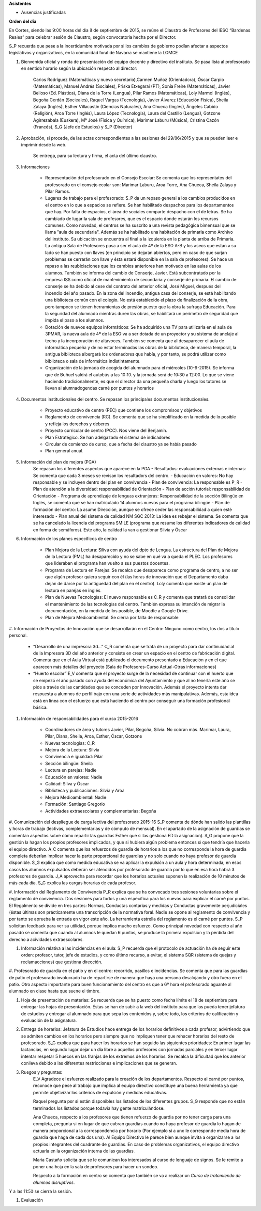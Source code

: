 **Asistentes**

- Ausencias justificadas

**Orden del día**

En Cortes, siendo las 9:00 horas del día 8 de septiembre de 2015, se reúne el Claustro de Profesores del IESO “Bardenas Reales” para celebrar sesión de Claustro, según convocatoria hecha por el Director.

S_P recuerda que pese a la incertidumbre motivada por si los cambios de gobierno podían afectar a aspectos legislativos y organizativos, en la comunidad foral de Navarra se mantiene la LOMCE

#. Bienvenida oficial y ronda de presentación del equipo docente y directivo del instituto. Se pasa lista al profesorado en sentido horario según la ubicación respecto al director:

    Carlos Rodríguez (Matemáticas y nuevo secretario),Carmen Muñoz (Orientadora), Óscar Carpio (Matemáticas), Manuel Andrés (Sociales), Priska Etxegarai (PT), Sonía Freire (Matemáticas), Javier Belloso (Ed. Plástica), Diana de la Torre (Lengua), Pilar Ramos (Matemáticas), Loly Marmol (Inglés), Begoña Cerdán (Socieales), Raquel Vargas (Tecnología), Javier Álvarez (Educación Física), Sheila Zalaya (Inglés), Esther Villacastín (Ciencias Naturales), Ana Chueca (Inglés), Ángeles Cabido (Religión), Aroa Torre (Inglés), Laura López (Tecnología), Laura del Castillo (Lengua), Gotzone Agirrezabala (Euskera), Mª José (Física y Química), Marimar Laburu (Música), Cristina Cazón (Francés), S_G (Jefe de Estudios) y S_P (Director) 

#. Aprobación, si procede, de las actas correspondientes a las sesiones del 29/06/2015 y que se pueden leer e imprimir desde la web.

    Se entrega, para su lectura y firma, el acta del último claustro.

#. Informaciones

    - Representación del profesorado en el Consejo Escolar: Se comenta que los representates del profesorado en el consejo ecolar son: Marimar Laburu, Aroa Torre, Ana Chueca, Sheila Zalaya y Pilar Ramos.
    
    - Lugares de trabajo para el profesorado: S_P da un repaso general a los cambios producidos en el centro en lo que a espacios se refiere. Se han habilitado despachos para los departamentos que hay. Por falta de espacios, el área de sociales comparte despacho con el de letras. Se ha cambiado de lugar la sala de profesores, que es el espacio donde estarán los recursos comunes. Como novedad, el centros se ha suscrito a una revista pedagógica bimensual que se llama "aula de secundaria". Además se ha habilitado una habitación de primaria como Archivo del instituto. Su ubicación se encuentra al final a la izquierda en la planta de arriba de Primaria. La antigua Sala de Profesores pasa a ser el aula de 4º de la ESO A-B y los aseos que están a su lado se han puesto con llaves (en principio se dejarán abiertos, pero en caso de que surjan problemas se cerrarán con llave y ésta estará disponible en la sala de profesores). Se hace un repaso a las reubiciaciones que los cambios anteriores han motivado en las aulas de los alumnos. También se informa del cambio de Conserje, Javier. Está subcontratado por la empresa ISS como oficial de mantenimiento de secundaria y conserje de primaria. El cambio de conserje se ha debido al cese del contrato del anterior oficial, José Miguel, después del incendio del año pasado. En la zona del incendio, antigua casa del conserje, se está habilitando una biblioteca común con el colegio. No está establecido el plazo de finalización de la obra, pero tampoco se tienen herramientas de presión puesto que la obra la sufraga Educación. Para la seguridad del alumnado mientras duren las obras, se habilitará un perímetro de seguridad que impida el paso a los alumnos.
    
    - Dotación de nuevos equipos informáticos: Se ha adquirido una TV para utilizarla en el aula de 3PMAR, la nueva aula de 4º de la ESO va a ser dotada de un proyector y su sistema de anclaje al techo y la incorporación de altavoces. También se comenta que al desaparecer el aula de informática pequeña y de no estar terminadas las obras de la biblioteca, de manera temporal, la antigua biblioteca albergará los ordenadores que había, y por tanto, se podrá utilizar como biblioteca o sala de informática indistintamente.  

    
    - Organización de la jornada de acogida del alumnado para el miércoles (10-9-2015). Se informa que de Buñuel saldrá el autobús a las 10:10. y la jornada será de 10:30 a 12:00. Lo que se viene haciendo tradicionalmente, es que el director da una pequeña charla y luego los tutores se llevan al alumnadogendas carné por puntos y horarios
    
#. Documentos institucionales del centro. Se repasan los principales documentos institucionales.

    - Proyecto educativo de centro (PEC) que contiene los compromisos y objetivos
    - Reglamento de convivencia (RC). Se comenta que se ha simplificado en la medida de lo posible y refleja los derechos y deberes
    - Proyecto curricular de centro (PCC). Nos viene del Benjamín.  
    - Plan Estratégico. Se han adelgazado el sistema de indicadores
    - Circular de comienzo de curso, que a fecha del claustro ya se había pasado 
    - Plan general anual.
    
#. Información del plan de mejora (PGA)
    Se repasan los diferentes aspectos que aparece en la PGA
    - Resultados: evaluaciones externas e internas: Se comenta que cada 3 meses se revisan los resultadors del centro.
    - Educación en valores: No hay responsable y se incluyen dentro del plan en convivencia
    - Plan de convivencia: La responsable es P_R
    - Plan de atención a la diversidad: responsabilidad de Orientación
    - Plan de acción tutorial: responsabilidad de Orientación 
    - Programa de aprendizaje de lenguas extranjeras: Responsabilidad de la sección Bilingüe en Inglés, se comenta que se han  matriculado 14 alumnos nuevos para el programa bilingüe
    - Plan de formación del centro: La asume Dirección, aunque se ofrece ceder las responsabilidad a quien esté interesado
    - Plan anual del sistema de calidad NM SGC 2013: La idea es rebajar el sistema. Se comenta que se ha cancelado la licencia del programa SMILE (programa que resume los diferentes indicadores de calidad en forma de semáforos). Este año, la calidad la van a gestionar Silvia y Óscar

#. Información de los planes específicos de centro

    - Plan Mejora de la Lectura: Siliva con ayuda del dpto de Lengua. La estructura del Plan de Mejora de la Lectura (PML) ha desaparecido y no se sabe en qué va a queda el PLEC. Los profesores que lideraban el programa han vuelto a sus puestos docentes.
    - Programa de Lectura en Parejas: Se recalca que desaparece como programa de centro, a no ser que algún profesor quiera seguir con él (las horas de innovación que el Departamento daba dejan de darse por la antiguedad del plan en el centro). Loly comenta que existe un plan de lectura en parejas en inglés.
    - Plan de Nuevas Tecnologías: El nuevo responsable es C_R y comenta que tratará de consolidar el mantenimiento de las tecnologías del centro. También expresa su intención de migrar la documentación, en la medida de los posible, de Moodle a Google Drive.
    - Plan de Mejora Medioambiental: Se cierra por falta de responsable 

#. Información de Proyectos de Innovación que se desarrollarán en el Centro:
Ninguno como centro, los dos a título personal.

    - “Desarrollo de una impresora 3d…” C_R comenta que se trata de un proyecto para dar continuidad al de la Impresora 3D del año anterior y consiste en crear un espacio en el centro de fabricación digital. Comenta que en el Aula Virtual está publicado el documento presentado a Educación y en el que aparecen más detalles del proyecto (Sala de Profesores-Curso Actual-Otras informaciones)
    - “Huerto escolar” E_V comenta que el proyecto surge de la necesidad de continuar con el huerto que se empezó el año pasado con ayuda del económica del Ayuntamiento y que al no tenerla este año se pide a través de las cantidades que se conceden por Innovación. Además el proyecto intenta dar respuesta a alumnos de perfil bajo con una serie de actividades más manipulativas. Además, esta idea está en línea con el esfuerzo que está haciendo el centro por conseguir una formación profesional básica. 
    
#. Información de responsabilidades para el curso 2015-2016

    - Coordinadores de área y tutores Javier, Pilar, Begoña, Silvia. No cobran más. Marimar, Laura, Pilar, Diana, Sheila, Aroa, Esther, Óscar, Gotzone
    - Nuevas tecnologías: C_R
    - Mejora de la Lectura: Silvia
    - Convivencia e igualdad: Pilar
    - Sección bilingüe: Sheila
    - Lectura en parejas: Nadie
    - Educación en valores: Nadie
    - Calidad: Silva y Óscar
    - Biblioteca y publicaciones: Silvia y Aroa
    - Mejora Medioambiental: Nadie
    - Formación: Santiago Gregorio
    - Actividades extraescolares y complementarias: Begoña
    
#. Comunicación del despliegue de carga lectiva del profesorado 2015-16
S_P comenta de dónde han salido las plantillas y horas de trabajo (lectivas, complementarias y de cómputo de mensual). En el apartado de la asignación de guardias se comentan aspectos sobre cómo repartir las guardias Esther que si las gestiona ED la asignación). S_G propone que la gestión la hagan los propios profesores implicados, y que si hubiera algún problema entonces sí que tendría que hacerla el equipo directivo. A_C comenta que los refuerzos de guardia de horarios a los que no corresponde la hora de guardia completa deberían implicar hacer la parte proporcional de guardias y no solo cuando no haya profesor de guardia disponible. S_G explica que como medida educativa se va aplicar la expulsión a un aula y hora determinada, en esos casos los alumnos expulsados deberán ser atendidos por profesorado de guardia por lo que en esa hora habrá 3 profesores de guardia. J_A aprovecha para recordar que los horarios actuales suponen la realización de 10 minutos de más cada día. S_G explica las cargas horarias de cada profesor.    

#. Información del Reglamento de Convivencia
P_R explica que se ha convocado tres sesiones voluntarias sobre el reglamento de convivencia. Dos sesiones para todos y una específica para los nuevos para explicar el carné por puntos. El Regalmento se divide en tres partes: Normas, Conductas contarias y medidas y Conductas gravemente perjudiciales (éstas últimas son prácticamente una transcripción de la normativa foral. Nadie se opone al reglamento de convivencia y por tanto se aprueba la entrada en vigor este año. La herramienta estrella del reglamento es el carné por puntos. S_P solicitan feedback para ver su utilidad, porque implica mucho esfuerzo. Como principal novedad con respecto al año pasado se comenta que cuando al alumnos le quedan 6 puntos, se produce la primera expulsión y la pérdida del derecho a acividades extraescolares. 

#. Información relativa a las incidencias en el aula: S_P recuerda que el protocolo de actuación ha de seguir este orden: profesor, tutor, jefe de estudios, y como último recurso, a evitar, el sistema SQR (sistema de quejas y reclamacciones) que gestiona dirección.

#. Profesorado de guardia en el patio y en el centro: recorrido, pasillos e incidencias.
Se comenta que para las guardias de patio el profesorado involucrado ha de repartirse de manera que haya una persona desalojando y otro fuera en el patio. Otro aspecto importante para buen funcionamiento del centro es que a 6º hora el profesorado aguante al alumnado en clase hasta que suene el timbre.

#. Hoja de presentación de materias: Se recuerda que se ha puesto como fecha límite el 18 de septiembre para entregar las hojas de presentación. Éstas se han de subir a la web del instituto para que las pueda tener jefatura de estudios y entregar al alumnado para que sepa los contenidos y, sobre todo, los criterios de calificación y evaluación de la asignatura. 

#. Entrega de horarios: Jefatura de Estudios hace entrega de los horarios definitivos a cada profesor, advirtiendo que se admiten cambios en los horarios pero siempre que no impliquen tener que rehacer horarios del resto de profesorado. S_G explica que para hacer los horarios se han seguido las siguientes prioridades: En primer lugar las lactancias, en segundo lugar dejar un día libre a aquellos profesores con jornadas parciales y en tercer lugar intentar respetar 5 huecos en las franjas de los extremos de los horarios. Se recalca la dificultad que los anterior conlleva debido a las diferentes restricciones e implicaciones que se generan.

#. Ruegos y preguntas:
    E_V Agradece el esfuerzo realizado para la creación de los departamentos. Respecto al carné por puntos, reconoce que pese al trabajo que implica al equipo directivo constituye una buena herramienta ya que permite objetivizar los criterios de expulsión y medidas educativas. 

    Raquel pregunta por si están disponibles los listados de los diferentes grupos. S_G responde que no están terminados los listados porque todavía hay gente matriculándose.

    Ana Chueca, respecto a los profesores que tienen refuerzo de guardia por no tener carga para una completa, pregunta si en lugar de que cubran guardias cuando no haya profesor de guardia  lo hagan de manera proporcional a la correspondencia por horario (Por ejemplo si a uno le corresponde media hora de guardia que haga de cada dos una). Al Equipo Directivo le parece bien aunque invita a organizarse a los propios integrantes del cuadrante de guardias. En caso de problemas organizativos, el equipo directivo actuaría en la organización interna de las guardias.

    María Castaño solicita que se le comunican los interesados al curso de lenguaje de signos. Se le remite a poner una hoja en la sala de profesores para hacer un sondeo.
    
    Respecto a la formación en centro se comenta que también se va a realizar un *Curso de tratamiendo de alumnos disruptivos*.

Y a las 11:50 se cierra la sesión.


#. Evaluación
